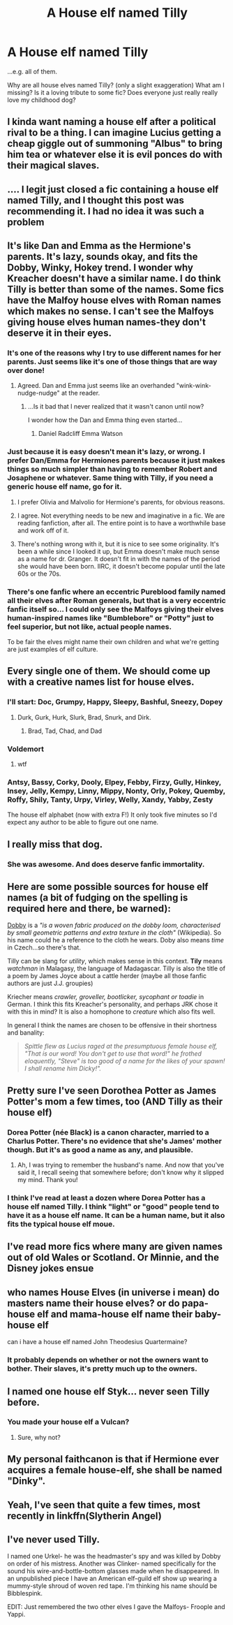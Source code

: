 #+TITLE: A House elf named Tilly

* A House elf named Tilly
:PROPERTIES:
:Author: Lady_Disdain2014
:Score: 13
:DateUnix: 1437961978.0
:DateShort: 2015-Jul-27
:FlairText: Discussion
:END:
...e.g. all of them.

Why are all house elves named Tilly? (only a slight exaggeration) What am I missing? Is it a loving tribute to some fic? Does everyone just really really love my childhood dog?


** I kinda want naming a house elf after a political rival to be a thing. I can imagine Lucius getting a cheap giggle out of summoning "Albus" to bring him tea or whatever else it is evil ponces do with their magical slaves.
:PROPERTIES:
:Score: 12
:DateUnix: 1437996939.0
:DateShort: 2015-Jul-27
:END:


** .... I legit just closed a fic containing a house elf named Tilly, and I thought this post was recommending it. I had no idea it was such a problem
:PROPERTIES:
:Author: CrucioCup
:Score: 13
:DateUnix: 1437965906.0
:DateShort: 2015-Jul-27
:END:


** It's like Dan and Emma as the Hermione's parents. It's lazy, sounds okay, and fits the Dobby, Winky, Hokey trend. I wonder why Kreacher doesn't have a similar name. I do think Tilly is better than some of the names. Some fics have the Malfoy house elves with Roman names which makes no sense. I can't see the Malfoys giving house elves human names-they don't deserve it in their eyes.
:PROPERTIES:
:Author: boomberrybella
:Score: 11
:DateUnix: 1437971128.0
:DateShort: 2015-Jul-27
:END:

*** It's one of the reasons why I try to use different names for her parents. Just seems like it's one of those things that are way over done!
:PROPERTIES:
:Author: Torianism
:Score: 3
:DateUnix: 1437993607.0
:DateShort: 2015-Jul-27
:END:

**** Agreed. Dan and Emma just seems like an overhanded "wink-wink-nudge-nudge" at the reader.
:PROPERTIES:
:Author: lurkielurker
:Score: 2
:DateUnix: 1438018423.0
:DateShort: 2015-Jul-27
:END:

***** ...Is it bad that I never realized that it wasn't canon until now?

I wonder how the Dan and Emma thing even started...
:PROPERTIES:
:Author: bindingofshear
:Score: 2
:DateUnix: 1438043586.0
:DateShort: 2015-Jul-28
:END:

****** Daniel Radcliff Emma Watson
:PROPERTIES:
:Author: commander678
:Score: 5
:DateUnix: 1438044726.0
:DateShort: 2015-Jul-28
:END:


*** Just because it is easy doesn't mean it's lazy, or wrong. I prefer Dan/Emma for Hermiones parents because it just makes things so much simpler than having to remember Robert and Josaphene or whatever. Same thing with Tilly, if you need a generic house elf name, go for it.
:PROPERTIES:
:Author: howtopleaseme
:Score: 5
:DateUnix: 1437975526.0
:DateShort: 2015-Jul-27
:END:

**** I prefer Olivia and Malvolio for Hermione's parents, for obvious reasons.
:PROPERTIES:
:Score: 6
:DateUnix: 1438011130.0
:DateShort: 2015-Jul-27
:END:


**** I agree. Not everything needs to be new and imaginative in a fic. We are reading fanfiction, after all. The entire point is to have a worthwhile base and work off of it.
:PROPERTIES:
:Author: onlytoask
:Score: 6
:DateUnix: 1437982314.0
:DateShort: 2015-Jul-27
:END:


**** There's nothing wrong with it, but it is nice to see some originality. It's been a while since I looked it up, but Emma doesn't make much sense as a name for dr. Granger. It doesn't fit in with the names of the period she would have been born. IIRC, it doesn't become popular until the late 60s or the 70s.
:PROPERTIES:
:Author: boomberrybella
:Score: 1
:DateUnix: 1437996318.0
:DateShort: 2015-Jul-27
:END:


*** There's one fanfic where an eccentric Pureblood family named all their elves after Roman generals, but that is a very eccentric fanfic itself so... I could only see the Malfoys giving their elves human-inspired names like "Bumblebore" or "Potty" just to feel superior, but not like, actual people names.

To be fair the elves might name their own children and what we're getting are just examples of elf culture.
:PROPERTIES:
:Author: haloraptor
:Score: 1
:DateUnix: 1438274336.0
:DateShort: 2015-Jul-30
:END:


** Every single one of them. We should come up with a creative names list for house elves.
:PROPERTIES:
:Score: 6
:DateUnix: 1437966161.0
:DateShort: 2015-Jul-27
:END:

*** I'll start: Doc, Grumpy, Happy, Sleepy, Bashful, Sneezy, Dopey
:PROPERTIES:
:Score: 8
:DateUnix: 1437966226.0
:DateShort: 2015-Jul-27
:END:

**** Durk, Gurk, Hurk, Slurk, Brad, Snurk, and Dirk.
:PROPERTIES:
:Score: 3
:DateUnix: 1437996244.0
:DateShort: 2015-Jul-27
:END:

***** Brad, Tad, Chad, and Dad
:PROPERTIES:
:Author: boomberrybella
:Score: 2
:DateUnix: 1437996629.0
:DateShort: 2015-Jul-27
:END:


*** Voldemort
:PROPERTIES:
:Author: tusing
:Score: 9
:DateUnix: 1438012848.0
:DateShort: 2015-Jul-27
:END:

**** wtf
:PROPERTIES:
:Score: 3
:DateUnix: 1438021603.0
:DateShort: 2015-Jul-27
:END:


*** Antsy, Bassy, Corky, Dooly, Elpey, Febby, Firzy, Gully, Hinkey, Insey, Jelly, Kempy, Linny, Mippy, Nonty, Orly, Pokey, Quemby, Roffy, Shily, Tanty, Urpy, Virley, Welly, Xandy, Yabby, Zesty

The house elf alphabet (now with extra F!) It only took five minutes so I'd expect any author to be able to figure out one name.
:PROPERTIES:
:Author: boomberrybella
:Score: 6
:DateUnix: 1438003128.0
:DateShort: 2015-Jul-27
:END:


** I really miss that dog.
:PROPERTIES:
:Score: 8
:DateUnix: 1437965080.0
:DateShort: 2015-Jul-27
:END:

*** She was awesome. And does deserve fanfic immortality.
:PROPERTIES:
:Author: Lady_Disdain2014
:Score: 4
:DateUnix: 1438009506.0
:DateShort: 2015-Jul-27
:END:


** Here are some possible sources for house elf names (a bit of fudging on the spelling is required here and there, be warned):

[[https://en.wikipedia.org/wiki/Dobby_%28cloth%29][Dobby]] is a /"is a woven fabric produced on the dobby loom, characterised by small geometric patterns and extra texture in the cloth"/ (Wikipedia). So his name could he a reference to the cloth he wears. Doby also means /time/ in Czech...so there's that.

Tilly can be slang for /utility/, which makes sense in this context. *Tily* means /watchman/ in Malagasy, the language of Madagascar. Tilly is also the title of a poem by James Joyce about a cattle herder (maybe all those fanfic authors are just J.J. groupies)

Kriecher means /crawler, groveller, bootlicker, sycophant or toadie/ in German. I think this fits Kreacher's personality, and perhaps JRK chose it with this in mind? It is also a homophone to /creature/ which also fits well.

In general I think the names are chosen to be offensive in their shortness and banality:

#+begin_quote
  /Spittle flew as Lucius raged at the presumptuous female house elf, "That is our word! You don't get to use that word!" he frothed eloquently, "Steve" is too good of a name for the likes of your spawn! I shall rename him Dicky!"./
#+end_quote
:PROPERTIES:
:Score: 2
:DateUnix: 1438008972.0
:DateShort: 2015-Jul-27
:END:


** Pretty sure I've seen Dorothea Potter as James Potter's mom a few times, too (AND Tilly as their house elf)
:PROPERTIES:
:Author: GorillaTrainer
:Score: 2
:DateUnix: 1437976234.0
:DateShort: 2015-Jul-27
:END:

*** Dorea Potter (née Black) is a canon character, married to a Charlus Potter. There's no evidence that she's James' mother though. But it's as good a name as any, and plausible.
:PROPERTIES:
:Author: Slindish
:Score: 13
:DateUnix: 1437976846.0
:DateShort: 2015-Jul-27
:END:

**** Ah, I was trying to remember the husband's name. And now that you've said it, I recall seeing that somewhere before; don't know why it slipped my mind. Thank you!
:PROPERTIES:
:Author: GorillaTrainer
:Score: 1
:DateUnix: 1437977249.0
:DateShort: 2015-Jul-27
:END:


*** I think I've read at least a dozen where Dorea Potter has a house elf named Tilly. I think "light" or "good" people tend to have it as a house elf name. It can be a human name, but it also fits the typical house elf moue.
:PROPERTIES:
:Author: Lady_Disdain2014
:Score: 2
:DateUnix: 1438009637.0
:DateShort: 2015-Jul-27
:END:


** I've read more fics where many are given names out of old Wales or Scotland. Or Minnie, and the Disney jokes ensue
:PROPERTIES:
:Score: 1
:DateUnix: 1437973460.0
:DateShort: 2015-Jul-27
:END:


** who names House Elves (in universe i mean) do masters name their house elves? or do papa-house elf and mama-house elf name their baby-house elf

can i have a house elf named John Theodesius Quartermaine?
:PROPERTIES:
:Author: Notosk
:Score: 1
:DateUnix: 1437979594.0
:DateShort: 2015-Jul-27
:END:

*** It probably depends on whether or not the owners want to bother. Their slaves, it's pretty much up to the owners.
:PROPERTIES:
:Author: onlytoask
:Score: 1
:DateUnix: 1437982416.0
:DateShort: 2015-Jul-27
:END:


** I named one house elf Styk... never seen Tilly before.
:PROPERTIES:
:Author: shaun056
:Score: 1
:DateUnix: 1437994982.0
:DateShort: 2015-Jul-27
:END:

*** You made your house elf a Vulcan?
:PROPERTIES:
:Author: cavelioness
:Score: 1
:DateUnix: 1438098518.0
:DateShort: 2015-Jul-28
:END:

**** Sure, why not?
:PROPERTIES:
:Author: shaun056
:Score: 2
:DateUnix: 1438099805.0
:DateShort: 2015-Jul-28
:END:


** My personal faithcanon is that if Hermione ever acquires a female house-elf, she shall be named "Dinky".
:PROPERTIES:
:Author: turbinicarpus
:Score: 1
:DateUnix: 1438001676.0
:DateShort: 2015-Jul-27
:END:


** Yeah, I've seen that quite a few times, most recently in linkffn(Slytherin Angel)
:PROPERTIES:
:Author: stefvh
:Score: 1
:DateUnix: 1438027636.0
:DateShort: 2015-Jul-28
:END:


** I've never used Tilly.

I named one Urkel- he was the headmaster's spy and was killed by Dobby on order of his mistress. Another was Clinker- named specifically for the sound his wire-and-bottle-bottom glasses made when he disappeared. In an unpublished piece I have an American elf-guild elf show up wearing a mummy-style shroud of woven red tape. I'm thinking his name should be Bibblespink.

EDIT: Just remembered the two other elves I gave the Malfoys- Froople and Yappi.
:PROPERTIES:
:Author: wordhammer
:Score: 1
:DateUnix: 1438269477.0
:DateShort: 2015-Jul-30
:END:
